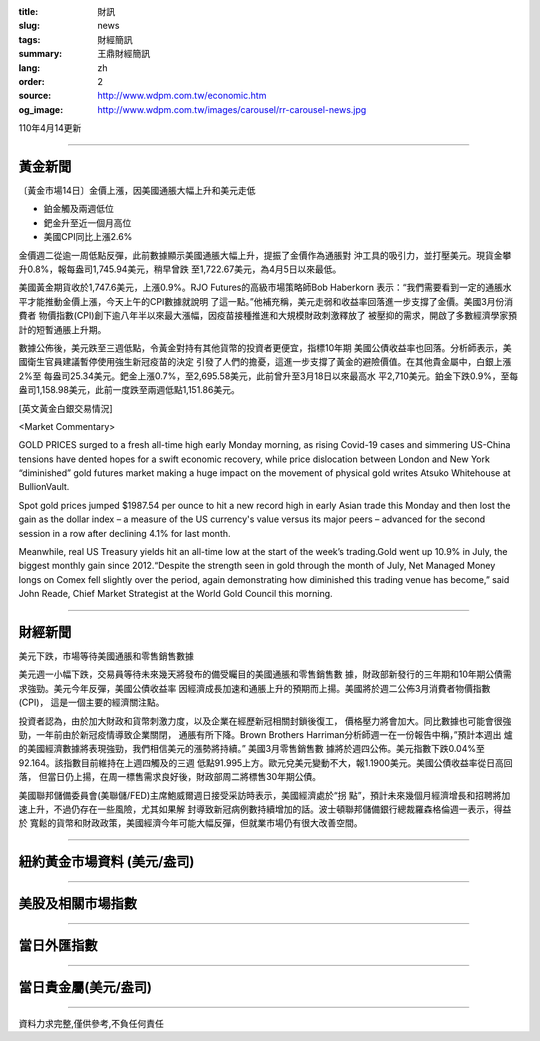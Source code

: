 :title: 財訊
:slug: news
:tags: 財經簡訊
:summary: 王鼎財經簡訊
:lang: zh
:order: 2
:source: http://www.wdpm.com.tw/economic.htm
:og_image: http://www.wdpm.com.tw/images/carousel/rr-carousel-news.jpg

110年4月14更新

----

黃金新聞
++++++++

〔黃金市場14日〕金價上漲，因美國通脹大幅上升和美元走低

* 鉑金觸及兩週低位
* 鈀金升至近一個月高位
* 美國CPI同比上漲2.6%

金價週二從逾一周低點反彈，此前數據顯示美國通脹大幅上升，提振了金價作為通脹對
沖工具的吸引力，並打壓美元。現貨金攀升0.8%，報每盎司1,745.94美元，稍早曾跌
至1,722.67美元，為4月5日以來最低。

美國黃金期貨收於1,747.6美元，上漲0.9%。RJO Futures的高級市場策略師Bob Haberkorn
表示：“我們需要看到一定的通脹水平才能推動金價上漲，今天上午的CPI數據就說明
了這一點。”他補充稱，美元走弱和收益率回落進一步支撐了金價。美國3月份消費者
物價指數(CPI)創下逾八年半以來最大漲幅，因疫苗接種推進和大規模財政刺激釋放了
被壓抑的需求，開啟了多數經濟學家預計的短暫通脹上升期。            

數據公佈後，美元跌至三週低點，令黃金對持有其他貨幣的投資者更便宜，指標10年期
美國公債收益率也回落。分析師表示，美國衛生官員建議暫停使用強生新冠疫苗的決定
引發了人們的擔憂，這進一步支撐了黃金的避險價值。在其他貴金屬中，白銀上漲2%至
每盎司25.34美元。鈀金上漲0.7%，至2,695.58美元，此前曾升至3月18日以來最高水
平2,710美元。鉑金下跌0.9%，至每盎司1,158.98美元，此前一度跌至兩週低點1,151.86美元。































[英文黃金白銀交易情況]

<Market Commentary>

GOLD PRICES surged to a fresh all-time high early Monday morning, as 
rising Covid-19 cases and simmering US-China tensions have dented hopes 
for a swift economic recovery, while price dislocation between London and 
New York “diminished” gold futures market making a huge impact on the 
movement of physical gold writes Atsuko Whitehouse at BullionVault.
 
Spot gold prices jumped $1987.54 per ounce to hit a new record high in 
early Asian trade this Monday and then lost the gain as the dollar 
index – a measure of the US currency's value versus its major 
peers – advanced for the second session in a row after declining 4.1% 
for last month.
 
Meanwhile, real US Treasury yields hit an all-time low at the start of 
the week’s trading.Gold went up 10.9% in July, the biggest monthly gain 
since 2012.“Despite the strength seen in gold through the month of July, 
Net Managed Money longs on Comex fell slightly over the period, again 
demonstrating how diminished this trading venue has become,” said John 
Reade, Chief Market Strategist at the World Gold Council this morning.

----

財經新聞
++++++++
美元下跌，市場等待美國通脹和零售銷售數據

美元週一小幅下跌，交易員等待未來幾天將發布的備受矚目的美國通脹和零售銷售數
據，財政部新發行的三年期和10年期公債需求強勁。美元今年反彈，美國公債收益率
因經濟成長加速和通脹上升的預期而上揚。美國將於週二公佈3月消費者物價指數(CPI)，
這是一個主要的經濟關注點。

投資者認為，由於加大財政和貨幣刺激力度，以及企業在經歷新冠相關封鎖後復工，
價格壓力將會加大。同比數據也可能會很強勁，一年前由於新冠疫情導致企業關閉，
通脹有所下降。Brown Brothers Harriman分析師週一在一份報告中稱，”預計本週出
爐的美國經濟數據將表現強勁，我們相信美元的漲勢將持續。” 美國3月零售銷售數
據將於週四公佈。美元指數下跌0.04%至92.164。該指數目前維持在上週四觸及的三週
低點91.995上方。歐元兌美元變動不大，報1.1900美元。美國公債收益率從日高回落，
但當日仍上揚，在周一標售需求良好後，財政部周二將標售30年期公債。

美國聯邦儲備委員會(美聯儲/FED)主席鮑威爾週日接受采訪時表示，美國經濟處於“拐
點”，預計未來幾個月經濟增長和招聘將加速上升，不過仍存在一些風險，尤其如果解
封導致新冠病例數持續增加的話。波士頓聯邦儲備銀行總裁羅森格倫週一表示，得益於
寬鬆的貨幣和財政政策，美國經濟今年可能大幅反彈，但就業市場仍有很大改善空間。
            




















----

紐約黃金市場資料 (美元/盎司)
++++++++++++++++++++++++++++

.. raw:: html

  <A HREF="http://www.kitco.com/connecting.html">
  <IMG SRC="http://www.kitconet.com/images/quotes_4b2.gif" BORDER="0" ALT="[Most Recent Quotes from www.kitco.com]">
  </A>

----

美股及相關市場指數
++++++++++++++++++

.. raw:: html

  <!-- TradingView Widget BEGIN -->
  <div class="tradingview-widget-container">
    <div class="tradingview-widget-container__widget"></div>
    <div class="tradingview-widget-copyright"><a href="https://tw.tradingview.com/markets/indices/" rel="noopener" target="_blank"><span class="blue-text">指數行情</span></a>由TradingView提供</div>
    <script type="text/javascript" src="https://s3.tradingview.com/external-embedding/embed-widget-market-quotes.js" async>
    {
    "title": "指數",
    "width": 770,
    "height": 450,
    "locale": "zh_TW",
    "symbolsGroups": [
      {
        "name": "美國和加拿大",
        "symbols": [
          {
            "name": "FOREXCOM:SPXUSD",
            "displayName": "標準普爾500"
          },
          {
            "name": "FOREXCOM:NSXUSD",
            "displayName": "納斯達克100指數"
          },
          {
            "name": "CME_MINI:ES1!",
            "displayName": "E-迷你 標普指數期貨"
          },
          {
            "name": "INDEX:DXY",
            "displayName": "美元指數"
          },
          {
            "name": "FOREXCOM:DJI",
            "displayName": "道瓊斯 30"
          }
        ]
      },
      {
        "name": "歐洲",
        "symbols": [
          {
            "name": "INDEX:SX5E",
            "displayName": "歐元藍籌50"
          },
          {
            "name": "FOREXCOM:UKXGBP",
            "displayName": "富時100"
          },
          {
            "name": "INDEX:DEU30",
            "displayName": "德國DAX指數"
          },
          {
            "name": "INDEX:CAC40",
            "displayName": "法國 CAC 40 指數"
          },
          {
            "name": "INDEX:SMI"
          }
        ]
      },
      {
        "name": "亞太",
        "symbols": [
          {
            "name": "INDEX:NKY",
            "displayName": "日經225"
          },
          {
            "name": "INDEX:HSI",
            "displayName": "恆生"
          },
          {
            "name": "BSE:SENSEX",
            "displayName": "印度孟買指數"
          },
          {
            "name": "BSE:BSE500"
          },
          {
            "name": "INDEX:KSIC",
            "displayName": "韓國Kospi綜合指數"
          }
        ]
      }
    ],
    "colorTheme": "light"
  }
    </script>
  </div>
  <!-- TradingView Widget END -->

----

當日外匯指數
++++++++++++

.. raw:: html

  <!-- TradingView Widget BEGIN -->
  <div class="tradingview-widget-container">
    <div class="tradingview-widget-container__widget"></div>
    <div class="tradingview-widget-copyright"><a href="https://tw.tradingview.com/markets/currencies/forex-cross-rates/" rel="noopener" target="_blank"><span class="blue-text">外匯匯率</span></a>由TradingView提供</div>
    <script type="text/javascript" src="https://s3.tradingview.com/external-embedding/embed-widget-forex-cross-rates.js" async>
    {
    "width": "100%",
    "height": "100%",
    "currencies": [
      "EUR",
      "USD",
      "JPY",
      "GBP",
      "CNY",
      "TWD"
    ],
    "isTransparent": false,
    "colorTheme": "light",
    "locale": "zh_TW"
  }
    </script>
  </div>
  <!-- TradingView Widget END -->

----

當日貴金屬(美元/盎司)
+++++++++++++++++++++

.. raw:: html 

  <A HREF="http://www.kitco.com/connecting.html">
  <IMG SRC="http://www.kitconet.com/images/quotes_7a.gif" BORDER="0" ALT="[Most Recent Quotes from www.kitco.com]">
  </A>

----

資料力求完整,僅供參考,不負任何責任
